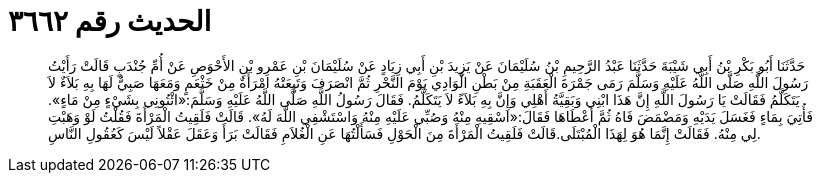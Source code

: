 
= الحديث رقم ٣٦٦٢

[quote.hadith]
حَدَّثَنَا أَبُو بَكْرِ بْنُ أَبِي شَيْبَةَ حَدَّثَنَا عَبْدُ الرَّحِيمِ بْنُ سُلَيْمَانَ عَنْ يَزِيدَ بْنِ أَبِي زِيَادٍ عَنْ سُلَيْمَانَ بْنِ عَمْرِو بْنِ الأَحْوَصِ عَنْ أُمِّ جُنْدَبٍ قَالَتْ رَأَيْتُ رَسُولَ اللَّهِ صَلَّى اللَّهُ عَلَيْهِ وَسَلَّمَ رَمَى جَمْرَةَ الْعَقَبَةِ مِنْ بَطْنِ الْوَادِي يَوْمَ النَّحْرِ ثُمَّ انْصَرَفَ وَتَبِعَتْهُ امْرَأَةٌ مِنْ خَثْعَمٍ وَمَعَهَا صَبِيٌّ لَهَا بِهِ بَلاَءٌ لاَ يَتَكَلَّمُ فَقَالَتْ يَا رَسُولَ اللَّهِ إِنَّ هَذَا ابْنِي وَبَقِيَّةُ أَهْلِي وَإِنَّ بِهِ بَلاَءً لاَ يَتَكَلَّمُ. فَقَالَ رَسُولُ اللَّهِ صَلَّى اللَّهُ عَلَيْهِ وَسَلَّمَ:«ائْتُونِي بِشَيْءٍ مِنْ مَاءٍ». فَأُتِيَ بِمَاءٍ فَغَسَلَ يَدَيْهِ وَمَضْمَضَ فَاهُ ثُمَّ أَعْطَاهَا فَقَالَ:«اسْقِيهِ مِنْهُ وَصُبِّي عَلَيْهِ مِنْهُ وَاسْتَشْفِي اللَّهَ لَهُ». قَالَتْ فَلَقِيتُ الْمَرْأَةَ فَقُلْتُ لَوْ وَهَبْتِ لِي مِنْهُ. فَقَالَتْ إِنَّمَا هُوَ لِهَذَا الْمُبْتَلَى.قَالَتْ فَلَقِيتُ الْمَرْأَةَ مِنَ الْحَوْلِ فَسَأَلْتُهَا عَنِ الْغُلاَمِ فَقَالَتْ بَرَأَ وَعَقَلَ عَقْلاً لَيْسَ كَعُقُولِ النَّاسِ.